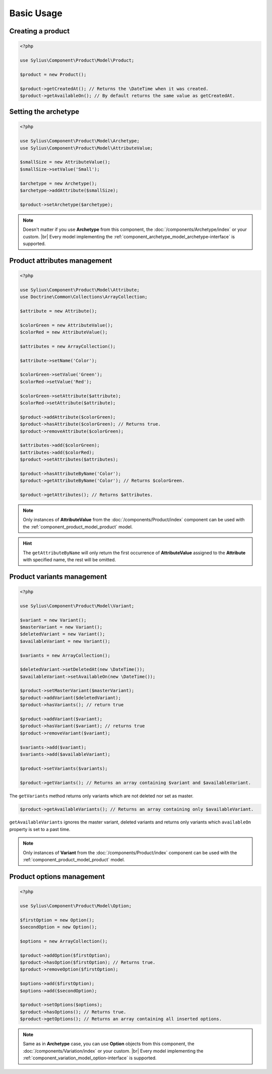 Basic Usage
===========

Creating a product
------------------

.. code-block:: php

   <?php

   use Sylius\Component\Product\Model\Product;

   $product = new Product();

   $product->getCreatedAt(); // Returns the \DateTime when it was created.
   $product->getAvailableOn(); // By default returns the same value as getCreatedAt.

Setting the archetype
---------------------

.. code-block:: php

   <?php

   use Sylius\Component\Product\Model\Archetype;
   use Sylius\Component\Product\Model\AttributeValue;

   $smallSize = new AttributeValue();
   $smallSize->setValue('Small');

   $archetype = new Archetype();
   $archetype->addAttribute($smallSize);

   $product->setArchetype($archetype);

.. note::
   Doesn't matter if you use **Archetype** from this component,
   the :doc:`/components/Archetype/index` or your custom. |br| Every model
   implementing the :ref:`component_archetype_model_archetype-interface` is supported.

Product attributes management
-----------------------------

.. code-block:: php

   <?php

   use Sylius\Component\Product\Model\Attribute;
   use Doctrine\Common\Collections\ArrayCollection;

   $attribute = new Attribute();

   $colorGreen = new AttributeValue();
   $colorRed = new AttributeValue();

   $attributes = new ArrayCollection();

   $attribute->setName('Color');

   $colorGreen->setValue('Green');
   $colorRed->setValue('Red');

   $colorGreen->setAttribute($attribute);
   $colorRed->setAttribute($attribute);

   $product->addAttribute($colorGreen);
   $product->hasAttribute($colorGreen); // Returns true.
   $product->removeAttribute($colorGreen);

   $attributes->add($colorGreen);
   $attributes->add($colorRed);
   $product->setAttributes($attributes);

   $product->hasAttributeByName('Color');
   $product->getAttributeByName('Color'); // Returns $colorGreen.

   $product->getAttributes(); // Returns $attributes.

.. note::
   Only instances of **AttributeValue** from the :doc:`/components/Product/index`
   component can be used with the :ref:`component_product_model_product` model.

.. hint::
   The ``getAttributeByName`` will only return the first occurrence of **AttributeValue**
   assigned to the **Attribute** with specified name, the rest will be omitted.

Product variants management
---------------------------

.. code-block:: php

   <?php

   use Sylius\Component\Product\Model\Variant;

   $variant = new Variant();
   $masterVariant = new Variant();
   $deletedVariant = new Variant();
   $availableVariant = new Variant();

   $variants = new ArrayCollection();

   $deletedVariant->setDeletedAt(new \DateTime());
   $availableVariant->setAvailableOn(new \DateTime());

   $product->setMasterVariant($masterVariant);
   $product->addVariant($deletedVariant);
   $product->hasVariants(); // return true

   $product->addVariant($variant);
   $product->hasVariant($variant); // returns true
   $product->removeVariant($variant);

   $variants->add($variant);
   $variants->add($availableVariant);

   $product->setVariants($variants);

   $product->getVariants(); // Returns an array containing $variant and $availableVariant.

The ``getVariants`` method returns only variants which are not deleted nor set as master.

.. code-block:: php

   $product->getAvailableVariants(); // Returns an array containing only $availableVariant.

``getAvailableVariants`` ignores the master variant, deleted variants and
returns only variants which ``availableOn`` property is set to a past time.

.. note::
   Only instances of **Variant** from the :doc:`/components/Product/index` component
   can be used with the :ref:`component_product_model_product` model.

Product options management
--------------------------

.. code-block:: php

   <?php

   use Sylius\Component\Product\Model\Option;

   $firstOption = new Option();
   $secondOption = new Option();

   $options = new ArrayCollection();

   $product->addOption($firstOption);
   $product->hasOption($firstOption); // Returns true.
   $product->removeOption($firstOption);

   $options->add($firstOption);
   $options->add($secondOption);

   $product->setOptions($options);
   $product->hasOptions(); // Returns true.
   $product->getOptions(); // Returns an array containing all inserted options.

.. note::
   Same as in **Archetype** case, you can use **Option** objects from this component,
   the :doc:`/components/Variation/index` or your custom. |br| Every model
   implementing the :ref:`component_variation_model_option-interface` is supported.
